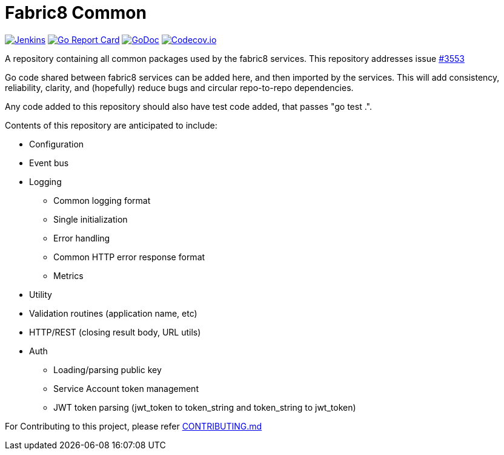 
= Fabric8 Common
:toc:
:toc-placement: preamble
:sectnums:

image:https://ci.centos.org/buildStatus/icon?job=devtools-fabric8-common-build-master-coverage[Jenkins,link="https://ci.centos.org/view/Devtools/job/devtools-fabric8-common-build-master-coverage/lastBuild/"]
image:https://goreportcard.com/badge/github.com/fabric8-services/fabric8-common[Go Report Card, link="https://goreportcard.com/report/github.com/fabric8-services/fabric8-common"]
image:https://godoc.org/github.com/fabric8-services/fabric8-common?status.png[GoDoc,link="https://godoc.org/github.com/fabric8-services/fabric8-common"]
image:https://codecov.io/gh/fabric8-services/fabric8-common/branch/master/graph/badge.svg[Codecov.io,link="https://codecov.io/gh/fabric8-services/fabric8-common"]


A repository containing all common packages used by the fabric8 services. This repository addresses issue https://github.com/openshiftio/openshift.io/issues/3553[#3553]

Go code shared between fabric8 services can be added here, and then imported by the services.
This will add consistency, reliability, clarity, and (hopefully) reduce bugs and circular repo-to-repo dependencies.

Any code added to this repository should also have test code added, that passes "go test .".

Contents of this repository are anticipated to include:

* Configuration
* Event bus
* Logging
** Common logging format
** Single initialization
** Error handling
** Common HTTP error response format
** Metrics
* Utility
* Validation routines (application name, etc)
* HTTP/REST (closing result body, URL utils)
* Auth
** Loading/parsing public key
** Service Account token management
** JWT token parsing (jwt_token to token_string and token_string to jwt_token)

For Contributing to this project, please refer https://github.com/fabric8-services/fabric8-common/blob/master/CONTRIBUTING.adoc[CONTRIBUTING.md]
